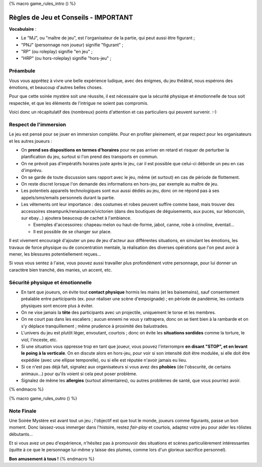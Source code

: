 
{% macro game_rules_intro () %}

Règles de Jeu et Conseils - IMPORTANT
==============================================

**Vocabulaire** :

- Le "MJ", ou "maître de jeu", est l'organisateur de la partie, qui peut aussi être figurant ;
- "PNJ" (personnage non joueur) signifie "figurant" ;
- "RP" (ou roleplay) signifie "en jeu" ;
- "HRP" (ou hors-roleplay) signifie "hors-jeu" ;


Préambule
+++++++++++++++++++++

Vous vous apprêtez à vivre une belle expérience ludique, avec des énigmes, du jeu théâtral, nous espérons des émotions, et beaucoup d'autres belles choses.

Pour que cette soirée mystère soit une réussite, il est nécessaire que la sécurité physique et émotionnelle de tous soit respectée, et que les éléments de l'intrigue ne soient pas compromis.

Voici donc un récapitulatif des (nombreux) points d'attention et cas particuliers qui peuvent survenir.    :-)


Respect de l'immersion
+++++++++++++++++++++++++++++++++

Le jeu est pensé pour se jouer en immersion complète. Pour en profiter pleinement, et par respect pour les organisateurs et les autres joueurs :

- On **prend ses dispositions en termes d'horaires** pour ne pas arriver en retard et risquer de perturber la planification du jeu, surtout si l'on prend des transports en commun.
- On ne prévoit pas d'impératifs horaires juste après le jeu, car il est possible que celui-ci déborde un peu en cas d'imprévu.
- On se garde de toute discussion sans rapport avec le jeu, même (et surtout) en cas de période de flottement.
- On reste discret lorsque l'on demande des informations en hors-jeu, par exemple au maître de jeu.
- Les potentiels appareils technologiques sont eux aussi dédiés au jeu, donc on ne répond pas à ses appels/sms/emails personnels durant la partie.
- Les vêtements ont leur importance : des costumes et robes peuvent suffire comme base, mais trouver des accessoires steampunk/renaissance/victorien (dans des boutiques de déguisements, aux puces, sur leboncoin, sur ebay...) ajoutera beaucoup de cachet à l'ambiance.

  - Exemples d'accessoires: chapeau melon ou haut-de-forme, jabot, canne, robe à crinoline, éventail...
  - Il est possible de se changer sur place.

Il est vivement encouragé d'ajouter un peu de jeu d'acteur aux différentes situations, en simulant les émotions, les travaux de force physique ou de concentration mentale, la réalisation des diverses opérations que l'on peut avoir à mener, les blessures potentiellement reçues...

Si vous vous sentez à l'aise, vous pouvez aussi travailler plus profondément votre personnage, pour lui donner un caractère bien tranché, des manies, un accent, etc.


Sécurité physique et émotionnelle
+++++++++++++++++++++++++++++++++++++

- En tant que joueurs, on évite tout **contact physique** hormis les mains (et les baisemains), sauf consentement préalable entre participants (ex. pour réaliser une scène d'empoignade) ; en période de pandémie, les contacts physiques sont encore plus à éviter.
- On ne vise jamais la **tête** des participants avec un projectile, uniquement le torse et les membres.
- On ne court pas dans les escaliers ; aucun ennemi ne vous y rattrapera, donc on se tient bien à la rambarde et on s'y déplace tranquillement ; même prudence à proximité des balustrades.
- L'univers du jeu est plutôt léger, envoutant, courtois ; donc on évite les **situations sordides** comme la torture, le viol, l'inceste, etc.
- Si une situation vous oppresse trop en tant que joueur, vous pouvez l'interrompre **en disant "STOP", et en levant le poing à la verticale**. On en discute alors en hors-jeu, pour voir si son intensité doit être modulée, si elle doit être expédiée (avec une ellipse temporelle), ou si elle est réputée n'avoir jamais eu lieu.
- Si ce n'est pas déjà fait, signalez aux organisateurs si vous avez des **phobies** (de l'obscurité, de certains animaux...) pour qu'ils voient si cela peut poser problème.
- Signalez de même les **allergies** (surtout alimentaires), ou autres problèmes de santé, que vous pourriez avoir.

{% endmacro %}




{% macro game_rules_outro () %}

Note Finale
++++++++++++++++++

Une Soirée Mystère est avant tout un jeu ; l'objectif est que tout le monde, joueurs comme figurants, passe un bon moment.
Donc laissez-vous immerger dans l'histoire, restez *fair-play* et courtois, adaptez votre jeu pour aider les rôlistes débutants...

Et si vous avez un peu d'expérience, n'hésitez pas à promouvoir des situations et scènes particulièrement intéressantes (quitte à ce que le personnage lui-même y laisse des plumes, comme lors d'un glorieux sacrifice personnel).

**Bon amusement à tous !**
{% endmacro %}
